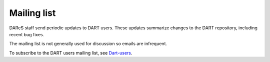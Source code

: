 Mailing list
============

DAReS staff send periodic updates to DART users. These updates summarize
changes to the DART repository, including recent bug fixes.

The mailing list is not generally used for discussion so emails are infrequent.

To subscribe to the DART users mailing list, see
`Dart-users <http://mailman.ucar.edu/mailman/listinfo/dart-users>`__.
